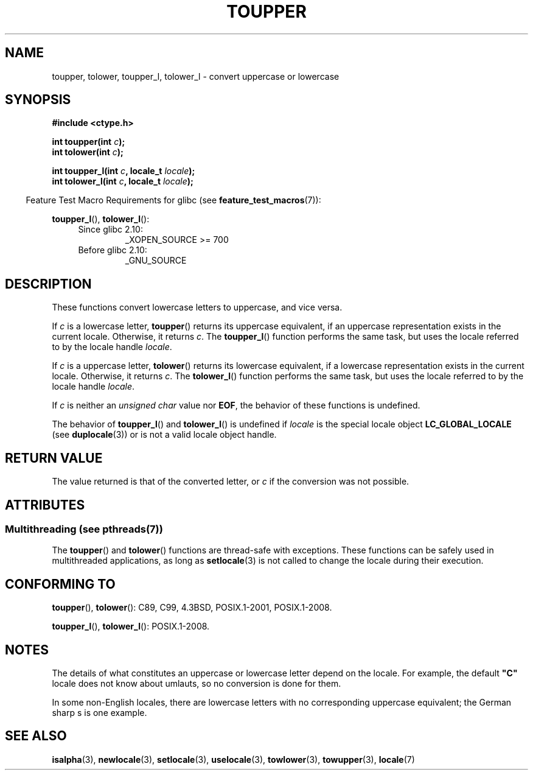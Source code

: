 .\" Copyright (c) 1993 by Thomas Koenig (ig25@rz.uni-karlsruhe.de)
.\" and Copyright 2014 Michael Kerrisk <mtk.manpages@gmail.com>
.\"
.\" %%%LICENSE_START(VERBATIM)
.\" Permission is granted to make and distribute verbatim copies of this
.\" manual provided the copyright notice and this permission notice are
.\" preserved on all copies.
.\"
.\" Permission is granted to copy and distribute modified versions of this
.\" manual under the conditions for verbatim copying, provided that the
.\" entire resulting derived work is distributed under the terms of a
.\" permission notice identical to this one.
.\"
.\" Since the Linux kernel and libraries are constantly changing, this
.\" manual page may be incorrect or out-of-date.  The author(s) assume no
.\" responsibility for errors or omissions, or for damages resulting from
.\" the use of the information contained herein.  The author(s) may not
.\" have taken the same level of care in the production of this manual,
.\" which is licensed free of charge, as they might when working
.\" professionally.
.\"
.\" Formatted or processed versions of this manual, if unaccompanied by
.\" the source, must acknowledge the copyright and authors of this work.
.\" %%%LICENSE_END
.\"
.\" Modified Sat Jul 24 17:45:39 1993 by Rik Faith (faith@cs.unc.edu)
.\" Modified 2000-02-13 by Nicolás Lichtmaier <nick@debian.org>
.TH TOUPPER 3  2014-03-18 "GNU" "Linux Programmer's Manual"
.SH NAME
toupper, tolower, toupper_l, tolower_l \- convert uppercase or lowercase
.SH SYNOPSIS
.nf
.B #include <ctype.h>
.sp
.BI "int toupper(int " "c" );
.br
.BI "int tolower(int " "c" );

.BI "int toupper_l(int " c ", locale_t " locale );
.BI "int tolower_l(int " c ", locale_t " locale );
.fi
.sp
.in -4n
Feature Test Macro Requirements for glibc (see
.BR feature_test_macros (7)):
.in
.sp
.BR toupper_l (),
.BR tolower_l ():
.PD 0
.RS 4
.TP
Since glibc 2.10:
_XOPEN_SOURCE\ >=\ 700
.TP
Before glibc 2.10:
_GNU_SOURCE
.RE
.PD
.SH DESCRIPTION
These functions convert lowercase letters to uppercase, and vice versa.

If
.I c
is a lowercase letter,
.BR toupper ()
returns its uppercase equivalent,
if an uppercase representation exists in the current locale.
Otherwise, it returns
.IR c .
The
.BR toupper_l ()
function performs the same task,
but uses the locale referred to by the locale handle
.IR locale .

If
.I c
is a uppercase letter,
.BR tolower ()
returns its lowercase equivalent,
if a lowercase representation exists in the current locale.
Otherwise, it returns
.IR c .
The
.BR tolower_l ()
function performs the same task,
but uses the locale referred to by the locale handle
.IR locale .
.PP
If
.I c
is neither an
.I "unsigned char"
value nor
.BR EOF ,
the behavior of these functions
is undefined.

The behavior of
.BR toupper_l ()
and
.BR tolower_l ()
is undefined if
.I locale
is the special locale object
.BR LC_GLOBAL_LOCALE
(see
.BR duplocale (3))
or is not a valid locale object handle.
.SH RETURN VALUE
The value returned is that of the converted letter, or
.I c
if the conversion was not possible.
.SH ATTRIBUTES
.SS Multithreading (see pthreads(7))
The
.BR toupper ()
and
.BR tolower ()
functions are thread-safe with exceptions.
These functions can be safely used in multithreaded applications,
as long as
.BR setlocale (3)
is not called to change the locale during their execution.
.\" FIXME Add toupper_l() and tolower_l()
.SH CONFORMING TO
.BR toupper (),
.BR tolower ():
C89, C99, 4.3BSD, POSIX.1-2001, POSIX.1-2008.

.BR toupper_l (),
.BR tolower_l ():
POSIX.1-2008.
.SH NOTES
The details of what constitutes an uppercase or lowercase letter depend
on the locale.
For example, the default
.B """C"""
locale does not know about umlauts, so no conversion is done for them.
.PP
In some non-English locales, there are lowercase letters with no
corresponding uppercase equivalent;
.\" FIXME: One day the statement about "sharp s" needs to be reworked,
.\" since there is nowadays a capital "sharp s" that has a codepoint
.\" in Unicode 5.0; see https://en.wikipedia.org/wiki/Capital_%E1%BA%9E
the German sharp s is one example.
.SH SEE ALSO
.BR isalpha (3),
.BR newlocale (3),
.BR setlocale (3),
.BR uselocale (3),
.BR towlower (3),
.BR towupper (3),
.BR locale (7)
